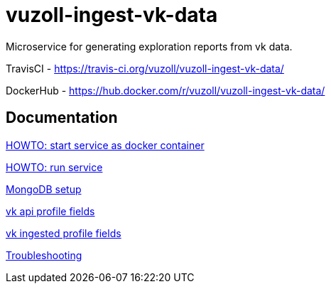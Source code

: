 = vuzoll-ingest-vk-data

Microservice for generating exploration reports from vk data.

TravisCI - https://travis-ci.org/vuzoll/vuzoll-ingest-vk-data/

DockerHub - https://hub.docker.com/r/vuzoll/vuzoll-ingest-vk-data/

== Documentation

link:src/docs/howto-start-docker.adoc[HOWTO: start service as docker container]

link:src/docs/howto-run-service.adoc[HOWTO: run service]

link:src/docs/mongodb-setup.adoc[MongoDB setup]

link:src/docs/vk-api-profile-fields.adoc[vk api profile fields]

link:src/docs/vk-ingested-profile-fields.adoc[vk ingested profile fields]

link:src/docs/troubleshooting.adoc[Troubleshooting]

